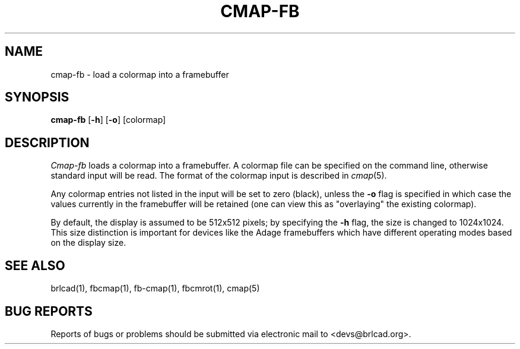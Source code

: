 .TH CMAP-FB 1 BRL-CAD
.\"                      C M A P - F B . 1
.\" BRL-CAD
.\"
.\" Copyright (c) 2005-2009 United States Government as represented by
.\" the U.S. Army Research Laboratory.
.\"
.\" Redistribution and use in source (Docbook format) and 'compiled'
.\" forms (PDF, PostScript, HTML, RTF, etc), with or without
.\" modification, are permitted provided that the following conditions
.\" are met:
.\"
.\" 1. Redistributions of source code (Docbook format) must retain the
.\" above copyright notice, this list of conditions and the following
.\" disclaimer.
.\"
.\" 2. Redistributions in compiled form (transformed to other DTDs,
.\" converted to PDF, PostScript, HTML, RTF, and other formats) must
.\" reproduce the above copyright notice, this list of conditions and
.\" the following disclaimer in the documentation and/or other
.\" materials provided with the distribution.
.\"
.\" 3. The name of the author may not be used to endorse or promote
.\" products derived from this documentation without specific prior
.\" written permission.
.\"
.\" THIS DOCUMENTATION IS PROVIDED BY THE AUTHOR AS IS'' AND ANY
.\" EXPRESS OR IMPLIED WARRANTIES, INCLUDING, BUT NOT LIMITED TO, THE
.\" IMPLIED WARRANTIES OF MERCHANTABILITY AND FITNESS FOR A PARTICULAR
.\" PURPOSE ARE DISCLAIMED. IN NO EVENT SHALL THE AUTHOR BE LIABLE FOR
.\" ANY DIRECT, INDIRECT, INCIDENTAL, SPECIAL, EXEMPLARY, OR
.\" CONSEQUENTIAL DAMAGES (INCLUDING, BUT NOT LIMITED TO, PROCUREMENT
.\" OF SUBSTITUTE GOODS OR SERVICES; LOSS OF USE, DATA, OR PROFITS; OR
.\" BUSINESS INTERRUPTION) HOWEVER CAUSED AND ON ANY THEORY OF
.\" LIABILITY, WHETHER IN CONTRACT, STRICT LIABILITY, OR TORT
.\" (INCLUDING NEGLIGENCE OR OTHERWISE) ARISING IN ANY WAY OUT OF THE
.\" USE OF THIS DOCUMENTATION, EVEN IF ADVISED OF THE POSSIBILITY OF
.\" SUCH DAMAGE.
.\"
.\".\".\"
.SH NAME
cmap\(hyfb \- load a colormap into a framebuffer
.SH SYNOPSIS
.B cmap-fb
.RB [ \-h ]
.RB [ \-o ]
[colormap]
.SH DESCRIPTION
.I Cmap-fb
loads a colormap into a framebuffer.  A colormap
file can be specified on the command line, otherwise standard
input will be read.
The format of the colormap input is described in
.IR cmap (5).
.PP
Any colormap entries not listed in the input will be set to
zero (black), unless the
.B \-o
flag is specified in which case the values currently in
the framebuffer will be retained (one can view this as
"overlaying" the existing colormap).
.PP
By default, the display is assumed to be 512x512 pixels;
by specifying the
.B \-h
flag, the size is changed to 1024x1024.
This size distinction is important for devices like the Adage
framebuffers which have different operating modes based on the
display size.
.SH "SEE ALSO"
brlcad(1), fbcmap(1), fb-cmap(1), fbcmrot(1), cmap(5)
.SH "BUG REPORTS"
Reports of bugs or problems should be submitted via electronic
mail to <devs@brlcad.org>.
